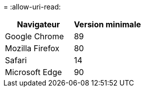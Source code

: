= 
:allow-uri-read: 


[cols="1a,1a"]
|===
| Navigateur | Version minimale 


 a| 
Google Chrome
 a| 
89



 a| 
Mozilla Firefox
 a| 
80



 a| 
Safari
 a| 
14



 a| 
Microsoft Edge
 a| 
90

|===